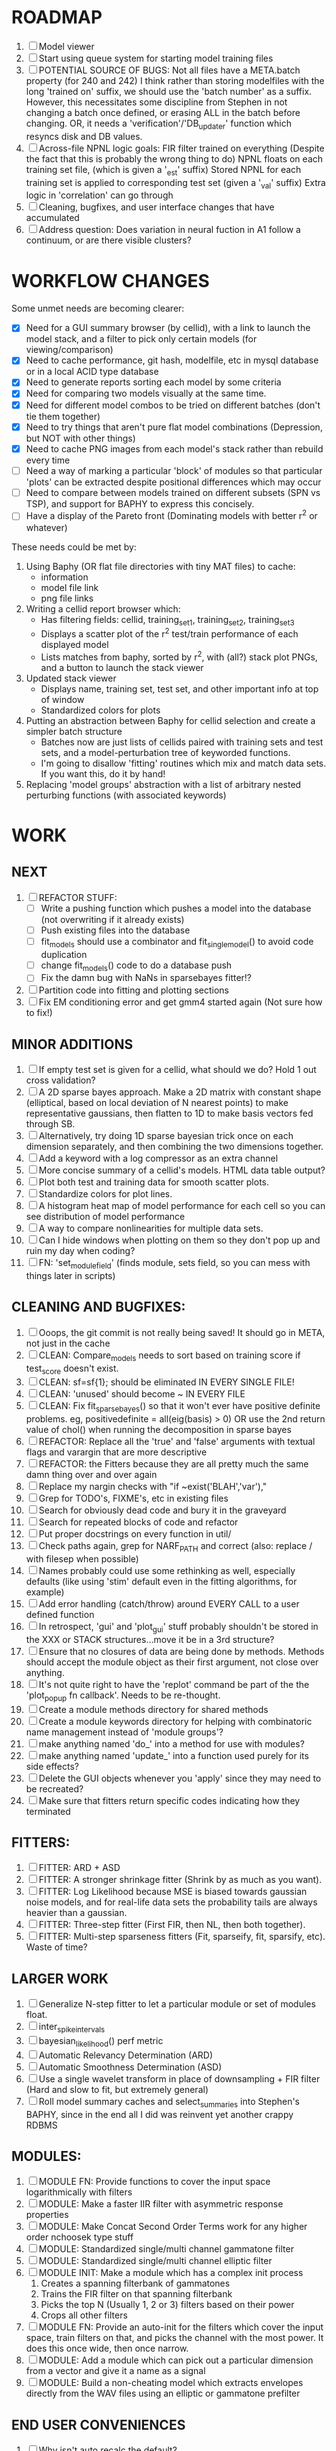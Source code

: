 * ROADMAP
  1. [ ] Model viewer 
  2. [ ] Start using queue system for starting model training files
  3. [ ] POTENTIAL SOURCE OF BUGS: 
	 Not all files have a META.batch property (for 240 and 242)
	 I think rather than storing modelfiles with the long 'trained on' suffix, we should use the 'batch number' as a suffix. 
	 However, this necessitates some discipline from Stephen in not changing a batch once defined, or erasing ALL in the batch before changing. 
	 OR, it needs a 'verification'/'DB_updater' function which resyncs disk and DB values.
  4. [ ] Across-file NPNL logic goals: 
	 FIR filter trained on everything (Despite the fact that this is probably the wrong thing to do)
	 NPNL floats on each training set file, (which is given a '_est' suffix)
	 Stored NPNL for each training set is applied to corresponding test set (given a '_val' suffix)
	 Extra logic in 'correlation' can go through 
  5. [ ] Cleaning, bugfixes, and user interface changes that have accumulated
  6. [ ] Address question: Does variation in neural fuction in A1 follow a continuum, or are there visible clusters?

* WORKFLOW CHANGES
  Some unmet needs are becoming clearer:
  - [X] Need for a GUI summary browser (by cellid), with a link to launch the model stack, and a filter to pick only certain models (for viewing/comparison)
  - [X] Need to cache performance, git hash, modelfile, etc in mysql database or in a local ACID type database
  - [X] Need to generate reports sorting each model by some criteria 
  - [X] Need for comparing two models visually at the same time. 
  - [X] Need for different model combos to be tried on different batches (don't tie them together)
  - [X] Need to try things that aren't pure flat model combinations (Depression, but NOT with other things)
  - [X] Need to cache PNG images from each model's stack rather than rebuild every time
  - [ ] Need a way of marking a particular 'block' of modules so that particular 'plots' can be extracted despite positional differences which may occur
  - [ ] Need to compare between models trained on different subsets (SPN vs TSP), and support for BAPHY to express this concisely.
  - [ ] Have a display of the Pareto front (Dominating models with better r^2 or whatever)
  These needs could be met by:
  1. Using Baphy (OR flat file directories with tiny MAT files) to cache:
     - information
     - model file link
     - png file links
  2. Writing a cellid report browser which:
     - Has filtering fields: cellid, training_set1, training_set2, training_set3
     - Displays a scatter plot of the r^2 test/train performance of each displayed model
     - Lists matches from baphy, sorted by r^2, with (all?) stack plot PNGs, and a button to launch the stack viewer
  3. Updated stack viewer
     - Displays name, training set, test set, and other important info at top of window
     - Standardized colors for plots
  4. Putting an abstraction between Baphy for cellid selection and create a simpler batch structure
     - Batches now are just lists of cellids paired with training sets and test sets, and a model-perturbation tree of keyworded functions.
     - I'm going to disallow 'fitting' routines which mix and match data sets. If you want this, do it by hand!
  5. Replacing 'model groups' abstraction with a list of arbitrary nested perturbing functions (with associated keywords)

* WORK
** NEXT
   1. [ ] REFACTOR STUFF:
      - [ ] Write a pushing function which pushes a model into the database (not overwriting if it already exists)
      - [ ] Push existing files into the database
      - [ ] fit_models should use a combinator and fit_single_model() to avoid code duplication 
      - [ ] change fit_models() code to do a database push 
      - [ ] Fix the damn bug with NaNs in sparsebayes fitter!?
   2. [ ] Partition code into fitting and plotting sections
   3. [ ] Fix EM conditioning error and get gmm4 started again (Not sure how to fix!)

** MINOR ADDITIONS
  1. [ ] If empty test set is given for a cellid, what should we do? Hold 1 out cross validation? 
  2. [ ] A 2D sparse bayes approach. Make a 2D matrix with constant shape (elliptical, based on local deviation of N nearest points) to make representative gaussians, then flatten to 1D to make basis vectors fed through SB.
  3. [ ] Alternatively, try doing 1D sparse bayesian trick once on each dimension separately, and then combining the two dimensions together. 
  4. [ ] Add a keyword with a log compressor as an extra channel
  5. [ ] More concise summary of a cellid's models. HTML data table output?
  6. [ ] Plot both test and training data for smooth scatter plots.
  7. [ ] Standardize colors for plot lines. 
  8. [ ] A histogram heat map of model performance for each cell so you can see distribution of model performance
  9. [ ] A way to compare nonlinearities for multiple data sets.  
  10. [ ] Can I hide windows when plotting on them so they don't pop up and ruin my day when coding?
  11. [ ] FN: 'set_module_field' (finds module, sets field, so you can mess with things later in scripts)

** CLEANING AND BUGFIXES:
  1. [ ] Ooops, the git commit is not really being saved! It should go in META, not just in the cache
  2. [ ] CLEAN: Compare_models needs to sort based on training score if test_score doesn't exist.
  3. [ ] CLEAN: sf=sf{1}; should be eliminated IN EVERY SINGLE FILE!
  4. [ ] CLEAN: 'unused' should become ~ IN EVERY FILE
  5. [ ] CLEAN: Fix fit_sparsebayes() so that it won't ever have positive definite problems. eg, positivedefinite = all(eig(basis) > 0) OR use the 2nd return value of chol() when running the decomposition in sparse bayes
  6. [ ] REFACTOR: Replace all the 'true' and 'false' arguments with textual flags and varargin that are more descriptive
  7. [ ] REFACTOR: the Fitters because they are all pretty much the same damn thing over and over again
  8. [ ] Replace my nargin checks with "if ~exist('BLAH','var'),"
  9. [ ] Grep for TODO's, FIXME's, etc in existing files
  10. [ ] Search for obviously dead code and bury it in the graveyard
  11. [ ] Search for repeated blocks of code and refactor
  12. [ ] Put proper docstrings on every function in util/
  13. [ ] Check paths again, grep for NARF_PATH and correct (also: replace / with filesep when possible)
  14. [ ] Names probably could use some rethinking as well, especially defaults (like using 'stim' default even in the fitting algorithms, for example)
  15. [ ] Add error handling (catch/throw) around EVERY CALL to a user defined function
  16. [ ] In retrospect, 'gui' and 'plot_gui' stuff probably shouldn't be stored in the XXX or STACK structures...move it be in a 3rd structure?
  17. [ ] Ensure that no closures of data are being done by methods. Methods should accept the module object as their first argument, not close over anything.
  18. [ ] It's not quite right to have the 'replot' command be part of the the 'plot_popup fn callback'. Needs to be re-thought.
  19. [ ] Create a module methods directory for shared methods
  20. [ ] Create a module keywords directory for helping with combinatoric name management instead of 'module groups'? 
  21. [ ] make anything named 'do_' into a method for use with modules?
  22. [ ] make anything named 'update_' into a function used purely for its side effects?
  23. [ ] Delete the GUI objects whenever you 'apply' since they may need to be recreated?
  24. [ ] Make sure that fitters return specific codes indicating how they terminated

** FITTERS:
  1. [ ] FITTER: ARD + ASD
  2. [ ] FITTER: A stronger shrinkage fitter (Shrink by as much as you want).
  3. [ ] FITTER: Log Likelihood because MSE is biased towards gaussian noise models, and for real-life data sets the probability tails are always heavier than a gaussian. 
  4. [ ] FITTER: Three-step fitter (First FIR, then NL, then both together).
  5. [ ] FITTER: Multi-step sparseness fitters (Fit, sparseify, fit, sparsify, etc). Waste of time?

** LARGER WORK
  1. [ ] Generalize N-step fitter to let a particular module or set of modules float. 
  2. [ ] inter_spike_intervals 
  3. [ ] bayesian_likelihood() perf metric
  4. [ ] Automatic Relevancy Determination (ARD)
  5. [ ] Automatic Smoothness Determination (ASD)
  6. [ ] Use a single wavelet transform in place of downsampling + FIR filter (Hard and slow to fit, but extremely general)
  7. [ ] Roll model summary caches and select_summaries into Stephen's BAPHY, since in the end all I did was reinvent yet another crappy RDBMS

** MODULES:
  1. [ ] MODULE FN: Provide functions to cover the input space logarithmically with filters
  2. [ ] MODULE: Make a faster IIR filter with asymmetric response properties 
  3. [ ] MODULE: Make Concat Second Order Terms work for any higher order nchoosek type stuff
  4. [ ] MODULE: Standardized single/multi channel gammatone filter
  5. [ ] MODULE: Standardized single/multi channel elliptic filter 
  6. [ ] MODULE INIT: Make a module which has a complex init process
	 1) Creates a spanning filterbank of gammatones
	 2) Trains the FIR filter on that spanning filterbank
	 3) Picks the top N (Usually 1, 2 or 3) filters based on their power
	 4) Crops all other filters
  7. [ ] MODULE FN: Provide an auto-init for the filters which cover the input space, train filters on that, and picks the channel with the most power. It does this once wide, then once narrow.
  8. [ ] MODULE: Add a module which can pick out a particular dimension from a vector and give it a name as a signal
  9. [ ] MODULE: Build a non-cheating model which extracts envelopes directly from the WAV files using an elliptic or gammatone prefilter

** END USER CONVENIENCES
  1. [ ] Why isn't auto recalc the default?
  2. [ ] Make logging work for the GUI by including the log space in narf_modelpane?
  3. [ ] IRRITATION: Why doesn't 'nonlinearity' module default to a sigmoid with reasonable parameters?
  4. [ ] IRRITATION: Why doesn't it show the model save filename so I can see which file I just loaded if I forgot?
  5. [ ] IRRITATION: Why doesn't every plotted signal have a legend?
  6. [ ] IRRITATION: Why don't the X (or at least the Y) axes have scales?
  7. [ ] IRRITATION: Why isn't there an 'undo' function?
  8. [ ] IRRITATION: Why can't I resize windows?
  9. [ ] IRRITATION: Why isn't there progress in the GUI when fitting?
  10. [ ] IRRITATION: Why are the editable text boxes so damn small?
  11. [ ] IRRITATION: Why can't I edit a module type in the middle of the stack via the GUI?
  12. [ ] Write a crash course guide on using NARF
  13. [ ] Remember to invalidate data BELOW the present point on a table-edit callback... and to update the gui to reflect this!
  
* DESIGN QUESTIONS TO BRAINSTORM:
  1. [X] How can sane initial conditions for optimization be automatically arrived at without extra script-writing?
	 Auto-initialization of model params is done by allowing modules to update their design based on the data by calling the optional 'auto_init' method.
	 Arg 1 is the STACK, not including the model itself. 
	 Arg 2 is the XXX data input, not including the model's output data itself. 
  2. [X] How can jack-knifing be integrated in to the optimization routine to prevent over-fitting?
	 Split the big long RESP and STIM vectors in fit_with_lsqcurvefit into 10 chunks
	 Take groups of 9 of those chunks, run lsqcurvefit, then test on remaining chunk
	 Take weighted average of all jackknifed solutions, weighting each by inverse variance? Or just mean, if we assume they all have same variance?
	 Return weighted average.
  3. [X] How should optimization constraints be incorporated in the design?
	 Probably the easiest way is to define a structure which may be used by pack/unpack to create upper and lower bounds, which are then passed to the optimization routine
	 opt_hints = struct('alpha', [-1 3], 'beta', [0 inf]); % Constrain alpha from -1 to 3 and beta from 0 to infinity. 
  4. [X] How should models be automatically generated in a quick and scriptable way?
	 See analysis/test_likely_candidates.m
  5. [X] How can design internal degrees of freedom be detected and corrected during optimization?
	 (Probably they cannot!)
  6. [X] There needs to be a place to store information about a whole model. 
	 For example, 'model name' and 'fitter' are two examples of fields that don't really belong in a module.
  7. [X] There is no best fitting routine, only fitting routines which work better for different cells. Allow them all a chance to run by making them module parameters.
  8. [X] Can jackknifing or the equivalent be applied to ANY fitting routine as a higher level function
	 If we only have one data file, how can we hold out some fraction of the stimuli so that we can do training/test on a single data file?
	 Solution:
	 - Fit routines use a 'score'
	 - The stack gives the score
	 - The score needs to be calculated from a jackknife
	 - How can data be jackknifed without modifying the stack?
	 - Immediately after the loading, zero a chunk of the stim and respavg (save the original, of course)
	 - Do a fit with whatever routine you want
  9. [X] N-step fitter (train FIR in common, train NL across each separately)
	 Surprisingly difficult to make several models need to be fit all on the same data. yet ALSO need to run on different behavioral states. 
         1. Violates my implicit expectation of 1 fitter -> 1 model. Now I have 1 fitter-> many models.
	 2. Now that training_set{} may be edited, it shouldn't really be copied from one XXX{1} to XXX{2} and so on.
	 Solution ideas: 
	 - Quick hack: five new fitters added
	   NL1, trains on all, but only trains NL on 1st
	   NL2, trains FIR on all, but only trains NL on 
  10. [ ] Right now, it's very convenient to be able to have the 'fitter' and 'score' quantity to be in modules
	  I can plug in all the module groups and let the fitter run. I can compare different fit routines automatically.
	  However, a fitter is not really part of a module, it's part of a whole model.
	  Therefore, in the future, the fitter and score quantity should be stored in the model META structure.
	  On the other hand, I need to justify this: Why should this be done instead of leaving it in the STACK? What we have right now works and is convenient.
	  (Because we may want to try multiple fit routines, and pick the model with the best training score?)
	  (Because I expect that model specific fitters are necessary? That isn't a reason!)
	  ANSWER: A better way to achieve this type of thing would be to have mutating functions which mutate a default copy of the stack. (Kind of like how calculus of variations work)
	  By picking and choosing and intercombining these mutating functions, you could come up with many different variations.
	  They also would not be restricted to the somewhat arbitrary groupings which I came up with, and would let multiple parts of stack be mutated simultaneously.
  11. [ ] Right now, you can only instantiate a single GUI at a time. Could this be avoided and the design made more general?	  
	  To do this, instead of a _global_ STACK and XXX, they would be closed-over by the GUI object.
	  Then, there would need to be a 'update-gui' function which can use those closed over variables.
	  That fn could be called whenever you want to programmatically update it. 	  	  	 
  12. [ ] It is awkward in non-parametric non-linearity module to recalc the phi every time you need it for graphing. Some place to cache it would be good without risking cache staleness.
  13. [X] Nonparametric Nonlinearity (NPNL) linearizes anything. 
	  It is very much data-driven, which is great. 
	  On the other hand, it fits itself to linearize almost anything, so we somehow learn less than a simple, parameter-driven model. 
	  How can we balance complexity in the FIR or complexity in the NL?
	  ANSWER: Sparseness needs to be modeled on the FIR side, Smoothness on the NL side. 
  14. [X] How can LSQ curve fit use sparseness and smoothness metrics?
	  You can cheat and destroy the module system by looking later in the STACK for the MSE element. 
	  If the MSE module exists and has nonzero weights, add a bogus zero element the LSQ target vector, and a bogus LSQ prediction vector element with a value of the sqrt(smoothness_penalty).	  
  15. [ ] Are neurons clusterable according to which models describe them well?
	  Are they really different populations of neurons, or just points along a continuum?
  16. [ ] Even auto-generated models should have their own 'summarize' function which plots relevant data?
  17. [ ] ENDGAME: 
	  Is the end goal of this system something that:
	  - Spans the input space of nonlinearities?
	  - Spans the input space of depression?
	  - Has an inhibition and excitation filter?
	  - Has a NPNL for inhibition, and a NPNL for excitation?
	  - Uses ARD to eliminate all unimportant dimensions?
	  - Reports the best model?

*  UNESSENTIAL TODO ITEMS
  - [ ] Make gui plot functions response have two dropdowns to pick out colorbar thresholds for easier visualization?
  - [ ] Make it so baphy can be run _twice_, so that raw_stim_fs can be two different values (load envelope and wav data simultaneously)
  - [ ] MODULE: Add a filter that processess phase information from a stimulus, not just the magnitude
  - [ ] Write a function which swaps out the STACK into the BACKGROUND so you can 'hold' a model as a reference and play around with other settings, and see the results graphically by switching back and forth.
  - [ ] Try adding informative color to histograms and scatter plots
  - [ ] Try improving contrast of various intensity plots
  - [ ] Put a Button on the performance metric that launches an external figure if more plot space is needed.
  - [ ] Add a GUI button to load_stim_from_baphy to play the stimulus as a sound
  - [ ] FITTER: Crop N% out fitter:
	  1) quickfits FIR
	  2) then quickfits NL, 
	  3) measures distance from NL line, marks the N worst points
	  4) Looks them up by original indexes (before the sort and row averaging)
	  5) Inverts nonlinearity numerically to find input
	  6) Deconvolves FIR to find the spike that was bad
	  7) Deletes that bad spike from the data
	  8) Starts again with a shrinkage fitter that fits both together
  - [ ] Expressing NL smoothness regularizer as a matrix
	  A Tikhonov matrix for regression: 
	  diagonals are variance of each coef.
	  2nd diagonals would add some correlation from one FIR coef to the next (smoothness?).
  - [ ] Sparsity check:
	 For each model,
            for 1:num coefs
             Prune the least important coef
              plot performance
            Make a plot of the #coefs vs performance
  - [ ] A check of NL homoskedasticity (How much is the variance changing along the abscissa)	     
  - [ ] FITTER: SWARM. Hybrid fit routine which takes the top N% of models, scales all FIR powers to be the same, then shrinks them.
  - [ ] Get a histogram of the error of the NL. (Is it Gaussian or something else?)
